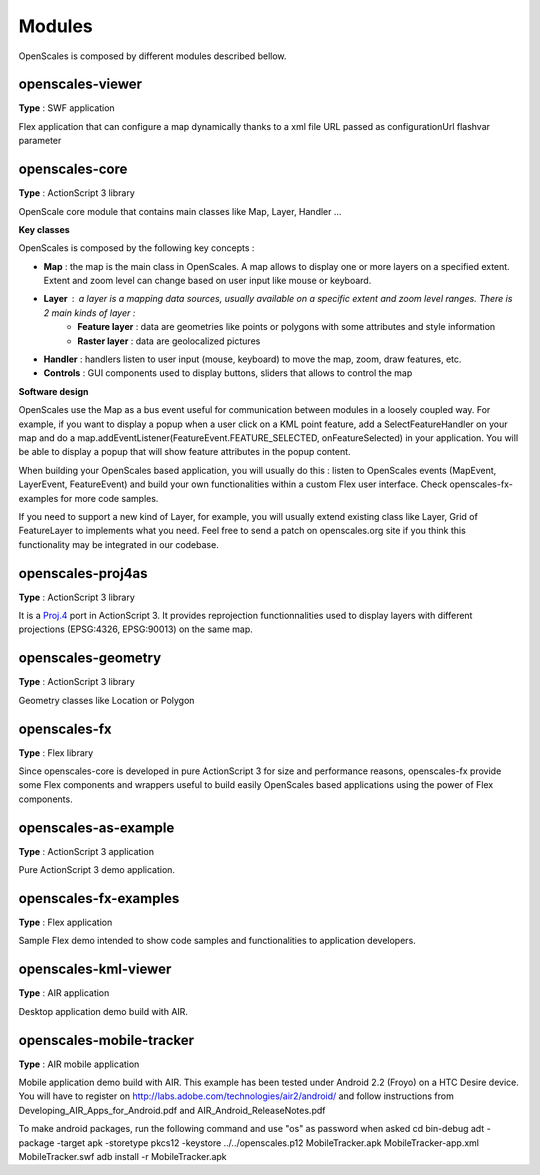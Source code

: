 Modules
===============

OpenScales is composed by different modules described bellow.

openscales-viewer
-----------------

**Type** : SWF application

Flex application that can configure a map dynamically thanks to a xml file URL passed as configurationUrl flashvar parameter


openscales-core
---------------

**Type** : ActionScript 3 library

OpenScale core module that contains main classes like  Map, Layer, Handler ...

**Key classes**

OpenScales is composed by the following key concepts :

* **Map** : the map is the main class in OpenScales. A map allows to display one or more layers on a specified extent. Extent and zoom level can change based on user input like mouse or keyboard.
* **Layer** : a layer is a mapping data sources, usually available on a specific extent and zoom level ranges. There is 2 main kinds of layer :
	* **Feature layer** : data are geometries like points or polygons with some attributes and style information
	* **Raster layer** : data are geolocalized pictures
* **Handler** : handlers listen to user input (mouse, keyboard) to move the map, zoom, draw features, etc.
* **Controls** : GUI components used to display buttons, sliders that allows to control the map

**Software design**

OpenScales use the Map as a bus event useful for communication between modules in a loosely coupled way. For example, if you want to display a popup when a user click on a KML point feature, add a SelectFeatureHandler on your map and do a map.addEventListener(FeatureEvent.FEATURE_SELECTED, onFeatureSelected) in your application. You will be able to display a popup that will show feature attributes in the popup content.

When building your OpenScales based application, you will usually do this : listen to OpenScales events (MapEvent, LayerEvent, FeatureEvent) and build your own functionalities within a custom Flex user interface. Check openscales-fx-examples for more code samples.

If you need to support a new kind of Layer, for example, you will usually extend existing class like Layer, Grid of FeatureLayer to implements what you need. Feel free to send a patch on openscales.org site if you think this functionality may be integrated in our codebase.

openscales-proj4as
------------------

**Type** : ActionScript 3 library

It is a `Proj.4 <http://trac.osgeo.org/proj/>`_  port in ActionScript 3. It provides reprojection functionnalities used to display layers with different projections (EPSG:4326, EPSG:90013) on the same map.

openscales-geometry
-------------------

**Type** : ActionScript 3 library

Geometry classes like Location or Polygon

openscales-fx
-------------

**Type** : Flex library

Since openscales-core is developed in pure ActionScript 3 for size and performance reasons, openscales-fx provide some Flex components and wrappers useful to build easily OpenScales based applications using the power of Flex components.

openscales-as-example
---------------------

**Type** : ActionScript 3 application

Pure ActionScript 3 demo application.

openscales-fx-examples
----------------------

**Type** : Flex application

Sample Flex demo intended to show code samples and functionalities to application developers.

openscales-kml-viewer
------------------

**Type** : AIR application

Desktop application demo build with AIR.

openscales-mobile-tracker
-------------------------

**Type** : AIR mobile application

Mobile application demo build with AIR. This example has been tested under Android 2.2 (Froyo) on a HTC Desire device.
You will have to register on http://labs.adobe.com/technologies/air2/android/ and follow instructions from Developing_AIR_Apps_for_Android.pdf and AIR_Android_ReleaseNotes.pdf

To make android packages, run the following command and use "os" as password when asked
cd bin-debug
adt -package -target apk -storetype pkcs12 -keystore ../../openscales.p12 MobileTracker.apk MobileTracker-app.xml MobileTracker.swf
adb install -r MobileTracker.apk


